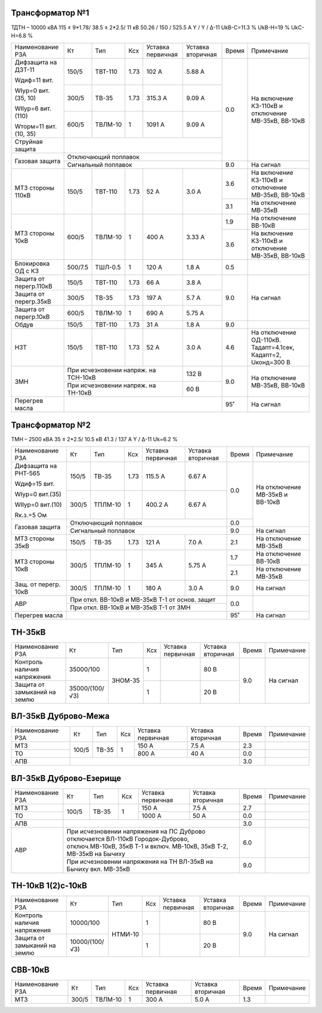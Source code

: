 Трансформатор №1
~~~~~~~~~~~~~~~~

ТДТН – 10000 кВА  115 ± 9*1.78/ 38.5 ± 2*2.5/ 11 кВ
50.26 / 150 / 525.5 А   Y / Y / Δ-11 UkВ-С=11.3 % UkВ-Н=19 % UkС-Н=6.8 %

+-----------------------+-------+-------+-----+--------------+---------+-----+------------------------+
|Наименование РЗА       | Кт    | Тип   |Ксх  |Уставка       |Уставка  |Время|Примечание              |
|                       |       |       |     |первичная     |вторичная|     |                        |
+-----------------------+-------+-------+-----+--------------+---------+-----+------------------------+
| Дифзащита на ДЗТ-11   | 150/5 |ТВТ-110| 1.73| 102 А        | 5.88 А  | 0.0 |На включение КЗ-110кВ и |
|                       |       |       |     |              |         |     |отключение МВ-35кВ,     |
| Wдиф=11 вит.          +-------+-------+-----+--------------+---------+     |ВВ-10кВ                 |
|                       | 300/5 |ТВ-35  | 1.73| 315.3 А      | 9.09 А  |     |                        |
| WIур=0 вит.(35, 10)   |       |       |     |              |         |     |                        |
|                       +-------+-------+-----+--------------+---------+     |                        |
| WIIур=6 вит.(110)     | 600/5 |ТВЛМ-10|  1  | 1091 А       | 9.09 А  |     |                        |
|                       |       |       |     |              |         |     |                        |
| Wторм=11 вит. (10, 35)|       |       |     |              |         |     |                        |
+-----------------------+-------+-------+-----+--------------+---------+     |                        |
| Струйная  защита      |                                              |     |                        |
+-----------------------+----------------------------------------------+     |                        |
| Газовая защита        | Отключающий поплавок                         |     |                        |
|                       +----------------------------------------------+-----+------------------------+
|                       | Сигнальный  поплавок                         | 9.0 | На сигнал              |
+-----------------------+-------+-------+-----+--------------+---------+-----+------------------------+
| МТЗ стороны 110кВ     |150/5  |ТВТ-110| 1.73| 52 А         | 3.0 А   | 3.6 |На включение КЗ-110кВ и |
|                       |       |       |     |              |         |     |отключение МВ-35кВ,     |
|                       |       |       |     |              |         |     |ВВ-10кВ                 |
|                       |       |       |     |              |         +-----+------------------------+
|                       |       |       |     |              |         | 3.1 |На отключение МВ-35кВ   |
+-----------------------+-------+-------+-----+--------------+---------+-----+------------------------+
| МТЗ стороны 10кВ      |600/5  |ТВЛМ-10| 1   | 400 А        | 3.33 А  | 1.9 |На отключение ВВ-10кВ   |
|                       |       |       |     |              |         +-----+------------------------+
|                       |       |       |     |              |         | 3.6 |На включение КЗ-110кВ и |
|                       |       |       |     |              |         |     |отключение МВ-35кВ,     |
|                       |       |       |     |              |         |     |ВВ-10кВ                 |
+-----------------------+-------+-------+-----+--------------+---------+-----+------------------------+
|Блокировка ОД с КЗ     |500/7.5|ТШЛ-0.5| 1   | 120 А        | 1.8 А   | 0.5 |                        |
+-----------------------+-------+-------+-----+--------------+---------+-----+------------------------+
|Защита от перегр.110кВ |150/5  |ТВТ-110| 1.73| 66 А         | 3.8 А   | 9.0 | На сигнал              |
|                       |       |       |     |              |         |     |                        |
+-----------------------+-------+-------+-----+--------------+---------+     |                        |
|Защита от перегр.35кВ  | 300/5 |ТВ-35  | 1.73| 197 А        | 5.7 А   |     |                        |
+-----------------------+-------+-------+-----+--------------+---------+     |                        |
|Защита от перегр.10кВ  | 600/5 |ТВЛМ-10|  1  | 690 А        | 5.75 А  |     |                        |
+-----------------------+-------+-------+-----+--------------+---------+-----+------------------------+
|Обдув                  | 150/5 |ТВТ-110| 1.73| 31 А         | 1.8 А   | 9.0 |                        |
+-----------------------+-------+-------+-----+--------------+---------+-----+------------------------+
|НЗТ                    |150/5  |ТВТ-110| 1.73| 52 А         | 3.0 А   | 4.6 |На отключение ОД-110кВ. |
|                       |       |       |     |              |         |     |Тадапт=4.1сек, Кадапт=2,|
|                       |       |       |     |              |         |     |Uконд=300 В             |
+-----------------------+-------+-------+-----+--------------+---------+-----+------------------------+
| ЗМН                   |При исчезновении напряж. на ТСН-10кВ| 132 В   | 9.0 |На отключение МВ-35кВ,  |
|                       +------------------------------------+---------+     |ВВ-10кВ                 |
|                       |При исчезновении напряж. на ТН-10кВ | 60 В    |     |                        |
+-----------------------+------------------------------------+---------+-----+------------------------+
|Перегрев масла         |                                              | 95˚ | На сигнал              |
+-----------------------+----------------------------------------------+-----+------------------------+

Трансформатор №2
~~~~~~~~~~~~~~~~

ТМН – 2500 кВА  35 ± 2*2.5/ 10.5 кВ
41.3 / 137 А   Y / Δ-11 Uk=6.2 %

+---------------------+------+-------+-----+---------+-----------------+-----+-----------------------+
|Наименование РЗА     | Кт   | Тип   |Ксх  |Уставка  |Уставка          |Время|Примечание             |
|                     |      |       |     |первичная|вторичная        |     |                       |
+---------------------+------+-------+-----+---------+-----------------+-----+-----------------------+
| Дифзащита на РНТ-565| 150/5|ТВ-35  | 1.73| 115.5 А | 6.67 А          | 0.0 |На отключение МВ-35кВ и|
|                     |      |       |     |         |                 |     |ВВ-10кВ                |
| Wдиф=15 вит.        +------+-------+-----+---------+-----------------+     |                       |
|                     | 300/5|ТПЛМ-10|  1  | 400.2 А | 6.67 А          |     |                       |
| WIур=0 вит.(35)     |      |       |     |         |                 |     |                       |
|                     |      |       |     |         |                 |     |                       |
| WIIур=0 вит.(10)    |      |       |     |         |                 |     |                       |
|                     |      |       |     |         |                 |     |                       |
| Rк.з.=5 Ом          |      |       |     |         |                 |     |                       |
+---------------------+------+-------+-----+---------+-----------------+-----+                       |
| Газовая защита      | Отключающий поплавок                           | 0.0 |                       |
|                     +------------------------------------------------+-----+-----------------------+
|                     | Сигнальный  поплавок                           | 9.0 | На сигнал             |
+---------------------+------+-------+-----+---------+-----------------+-----+-----------------------+
| МТЗ стороны 35кВ    |150/5 |ТВ-35  | 1.73| 121 А   | 7.0 А           | 2.1 |На отключение МВ-35кВ  |
+---------------------+------+-------+-----+---------+-----------------+-----+-----------------------+
| МТЗ стороны 10кВ    | 300/5|ТПЛМ-10|  1  | 345 А   | 5.75 А          | 1.7 |На отключение ВВ-10кВ  |
|                     |      |       |     |         |                 +-----+-----------------------+
|                     |      |       |     |         |                 | 2.1 |На отключение МВ-35кВ  |
+---------------------+------+-------+-----+---------+-----------------+-----+-----------------------+
|Защ. от перегр. 10кВ |300/5 |ТПЛМ-10| 1   | 180 А   | 3.0 А           | 9.0 |На сигнал              |
+---------------------+------+-------+-----+---------+-----------------+-----+-----------------------+
|АВР                  |При откл. ВВ-10кВ  и МВ-35кВ Т-1 от основ. защит| 0.0 |                       |
|                     +------------------------------------------------+     |                       |
|                     |При откл. ВВ-10кВ  и МВ-35кВ Т-1 от ЗМН         |     |                       |
+---------------------+------------------------------------------------+-----+-----------------------+
| Перегрев масла      |                                                | 95˚ |На сигнал              |
+---------------------+------------------------------------------------+-----+-----------------------+

ТН-35кВ
~~~~~~~

+-------------------+--------------+-------+---+---------+---------+----------+----------+
|Наименование РЗА   | Кт           | Тип   |Ксх|Уставка  |Уставка  |Время     |Примечание|
|                   |              |       |   |первичная|вторичная|          |          |
+-------------------+--------------+-------+---+---------+---------+----------+----------+
|Контроль наличия   |35000/100     |ЗНОМ-35| 1 |         | 80 В    | 9.0      |На сигнал |
|напряжения         |              |       |   |         |         |          |          |
+-------------------+--------------+       +---+---------+---------+          |          |
|Защита от замыканий|35000/(100/√3)|       | 1 |         | 20 В    |          |          |
|на землю           |              |       |   |         |         |          |          |
+-------------------+--------------+-------+---+---------+---------+----------+----------+

ВЛ-35кВ Дуброво-Межа
~~~~~~~~~~~~~~~~~~~~

+----------------+------+-----+---+---------+---------+-----+----------+
|Наименование РЗА| Кт   | Тип |Ксх|Уставка  |Уставка  |Время|Примечание|
|                |      |     |   |первичная|вторичная|     |          |
+----------------+------+-----+---+---------+---------+-----+----------+
|МТЗ             | 100/5|ТВ-35| 1 | 150 А   | 7.5 А   | 2.3 |          |
+----------------+      |     |   +---------+---------+-----+----------+
|ТО              |      |     |   | 800 А   | 40 А    | 0.0 |          |
+----------------+------+-----+---+---------+---------+-----+----------+
|АПВ             |                                    | 3.0 |          |
+----------------+------------------------------------+-----+----------+

ВЛ-35кВ Дуброво-Езерище
~~~~~~~~~~~~~~~~~~~~~~~

+----------------+------+-----+---+---------+---------------+-----+----------+
|Наименование РЗА| Кт   | Тип |Ксх|Уставка  |Уставка        |Время|Примечание|
|                |      |     |   |первичная|вторичная      |     |          |
+----------------+------+-----+---+---------+---------------+-----+----------+
|МТЗ             | 100/5|ТВ-35| 1 | 150 А   | 7.5 А         | 2.7 |          |
+----------------+      |     |   +---------+---------------+-----+----------+
|ТО              |      |     |   | 1000 А  | 50 А          | 0.0 |          |
+----------------+------+-----+---+---------+---------------+-----+----------+
|АПВ             |                                          | 3.0 |          |
+----------------+------------------------------------------+-----+----------+
|АВР             |При исчезновении напряжения на ПС Дуброво | 6.0 |          |
|                |отключается ВЛ-110кВ Городок-Дуброво,     |     |          |
|                |отключ.МВ-10кВ, 35кВ Т-1 и включ. МВ-10кВ,|     |          |
|                |35кВ Т-2, МВ-35кВ на Бычиху               |     |          |
|                +------------------------------------------+-----+----------+
|                |При исчезновении напряжения на ТН ВЛ-35кВ | 9.0 |          |
|                |на Бычиху вкл. МВ-35кВ                    |     |          |
+----------------+------------------------------------------+-----+----------+


ТН-10кВ 1(2)с-10кВ
~~~~~~~~~~~~~~~~~~

+-------------------+--------------+-------+---+---------+---------+-----+----------+
|Наименование РЗА   | Кт           | Тип   |Ксх|Уставка  |Уставка  |Время|Примечание|
|                   |              |       |   |первичная|вторичная|     |          |
+-------------------+--------------+-------+---+---------+---------+-----+----------+
|Контроль наличия   |10000/100     |НТМИ-10| 1 |         | 80 В    | 9.0 |На сигнал |
|напряжения         |              |       |   |         |         |     |          |
+-------------------+--------------+       +---+---------+---------+     |          |
|Защита от замыканий|10000/(100/√3)|       | 1 |         | 20 В    |     |          |
|на землю           |              |       |   |         |         |     |          |
+-------------------+--------------+-------+---+---------+---------+-----+----------+

СВВ-10кВ
~~~~~~~~

+----------------+-----+-------+---+---------+---------+-----+--------------------------+
|Наименование РЗА| Кт  | Тип   |Ксх|Уставка  |Уставка  |Время|Примечание                |
|                |     |       |   |первичная|вторичная|     |                          |
+----------------+-----+-------+---+---------+---------+-----+--------------------------+
| МТЗ            |300/5|ТВЛМ-10| 1 | 300 А   | 5.0 А   | 1.3 |                          |
+----------------+-----+-------+---+---------+---------+-----+--------------------------+